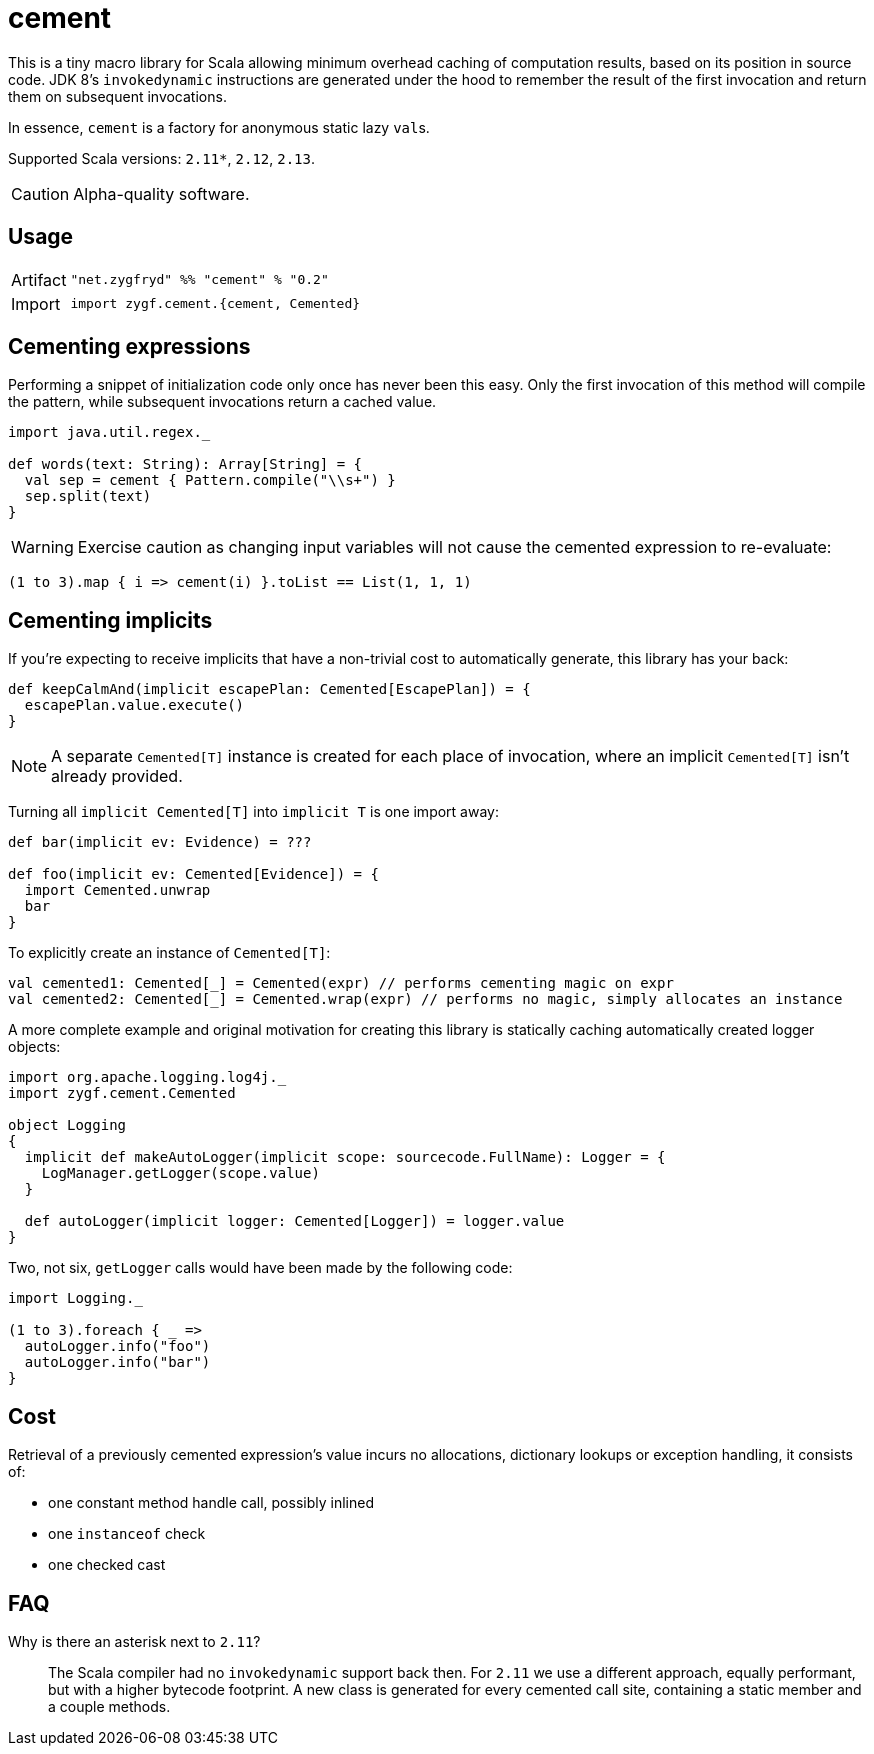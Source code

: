 = cement

This is a tiny macro library for Scala allowing minimum overhead caching of computation results,
based on its position in source code. JDK 8's `invokedynamic` instructions are generated under the hood
to remember the result of the first invocation and return them on subsequent invocations.

In essence, `cement` is a factory for anonymous static lazy ``val``s.

Supported Scala versions: `2.11*`, `2.12`, `2.13`.

[CAUTION]
Alpha-quality software.

== Usage

[horizontal]
Artifact:: 
+
[source,scala]
----
"net.zygfryd" %% "cement" % "0.2"
----

Import::
+
[source,scala]
----
import zygf.cement.{cement, Cemented}
----

== Cementing expressions

Performing a snippet of initialization code only once has never been this easy.
Only the first invocation of this method will compile the pattern,
while subsequent invocations return a cached value. 

[source,scala]
----
import java.util.regex._

def words(text: String): Array[String] = {
  val sep = cement { Pattern.compile("\\s+") }
  sep.split(text)
}
----

[WARNING]
Exercise caution as changing input variables will not cause the cemented expression to re-evaluate:

[source,scala]
----
(1 to 3).map { i => cement(i) }.toList == List(1, 1, 1)
----

== Cementing implicits

If you're expecting to receive implicits that have a non-trivial cost to automatically generate,
this library has your back:

[source,scala]
----
def keepCalmAnd(implicit escapePlan: Cemented[EscapePlan]) = {
  escapePlan.value.execute()
}
----

[NOTE]
A separate `Cemented[T]` instance is created for each place of invocation, where an implicit
`Cemented[T]` isn't already provided.

Turning all `implicit Cemented[T]` into `implicit T` is one import away:

[source,scala]
----
def bar(implicit ev: Evidence) = ???

def foo(implicit ev: Cemented[Evidence]) = {
  import Cemented.unwrap
  bar
}
----

To explicitly create an instance of `Cemented[T]`:

[source,scala]
----
val cemented1: Cemented[_] = Cemented(expr) // performs cementing magic on expr
val cemented2: Cemented[_] = Cemented.wrap(expr) // performs no magic, simply allocates an instance
----

A more complete example and original motivation for creating this library is statically caching
automatically created logger objects:

[source,scala]
----
import org.apache.logging.log4j._
import zygf.cement.Cemented

object Logging
{
  implicit def makeAutoLogger(implicit scope: sourcecode.FullName): Logger = {
    LogManager.getLogger(scope.value)
  }
  
  def autoLogger(implicit logger: Cemented[Logger]) = logger.value
}
----

Two, not six, `getLogger` calls would have been made by the following code:

[source,scala]
----
import Logging._

(1 to 3).foreach { _ =>
  autoLogger.info("foo")
  autoLogger.info("bar")
}
----

== Cost

Retrieval of a previously cemented expression's value incurs no allocations, dictionary lookups or
exception handling, it consists of:

 - one constant method handle call, possibly inlined
 - one `instanceof` check
 - one checked cast

== FAQ

Why is there an asterisk next to `2.11`?::
The Scala compiler had no `invokedynamic` support back then. For `2.11` we use a different approach,
equally performant, but with a higher bytecode footprint. A new class is generated for every cemented
call site, containing a static member and a couple methods. 
